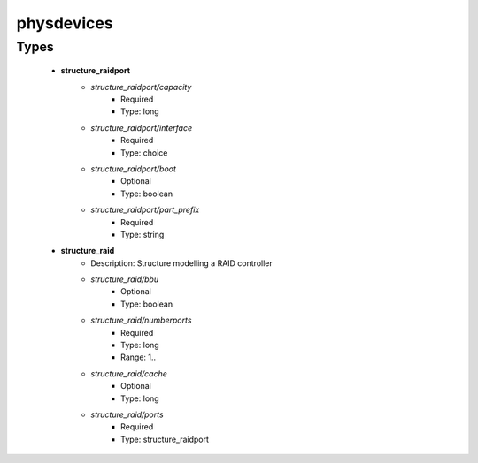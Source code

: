 ###########
physdevices
###########

Types
-----

 - **structure_raidport**
    - *structure_raidport/capacity*
        - Required
        - Type: long
    - *structure_raidport/interface*
        - Required
        - Type: choice
    - *structure_raidport/boot*
        - Optional
        - Type: boolean
    - *structure_raidport/part_prefix*
        - Required
        - Type: string
 - **structure_raid**
    - Description: Structure modelling a RAID controller
    - *structure_raid/bbu*
        - Optional
        - Type: boolean
    - *structure_raid/numberports*
        - Required
        - Type: long
        - Range: 1..
    - *structure_raid/cache*
        - Optional
        - Type: long
    - *structure_raid/ports*
        - Required
        - Type: structure_raidport
